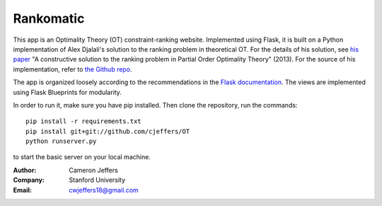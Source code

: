 Rankomatic
==========


This app is an Optimality Theory (OT) constraint-ranking website.  Implemented
using Flask, it is built on a Python implementation of Alex Djalali's solution
to the ranking problem in theoretical OT.  For the details of his solution, see
`his paper`_ "A constructive solution to the ranking problem in Partial Order
Optimality Theory" (2013).  For the source of his implementation,
refer to `the Github repo`_.

The app is organized loosely according to the recommendations in the `Flask
documentation`_.  The views are implemented using Flask
Blueprints for modularity.

In order to run it, make sure you have pip installed.  Then clone the
repository, run the commands::

  pip install -r requirements.txt
  pip install git+git://github.com/cjeffers/OT
  python runserver.py

to start the basic server on your local machine.

:Author: Cameron Jeffers
:Company: Stanford University
:Email: cwjeffers18@gmail.com

.. _his paper: https://stanford.edu/~djalali/publications.html
.. _the Github repo: https://github.com/alexdjalali/OT
.. _Flask documentation: http://flask.pocoo.org/docs
